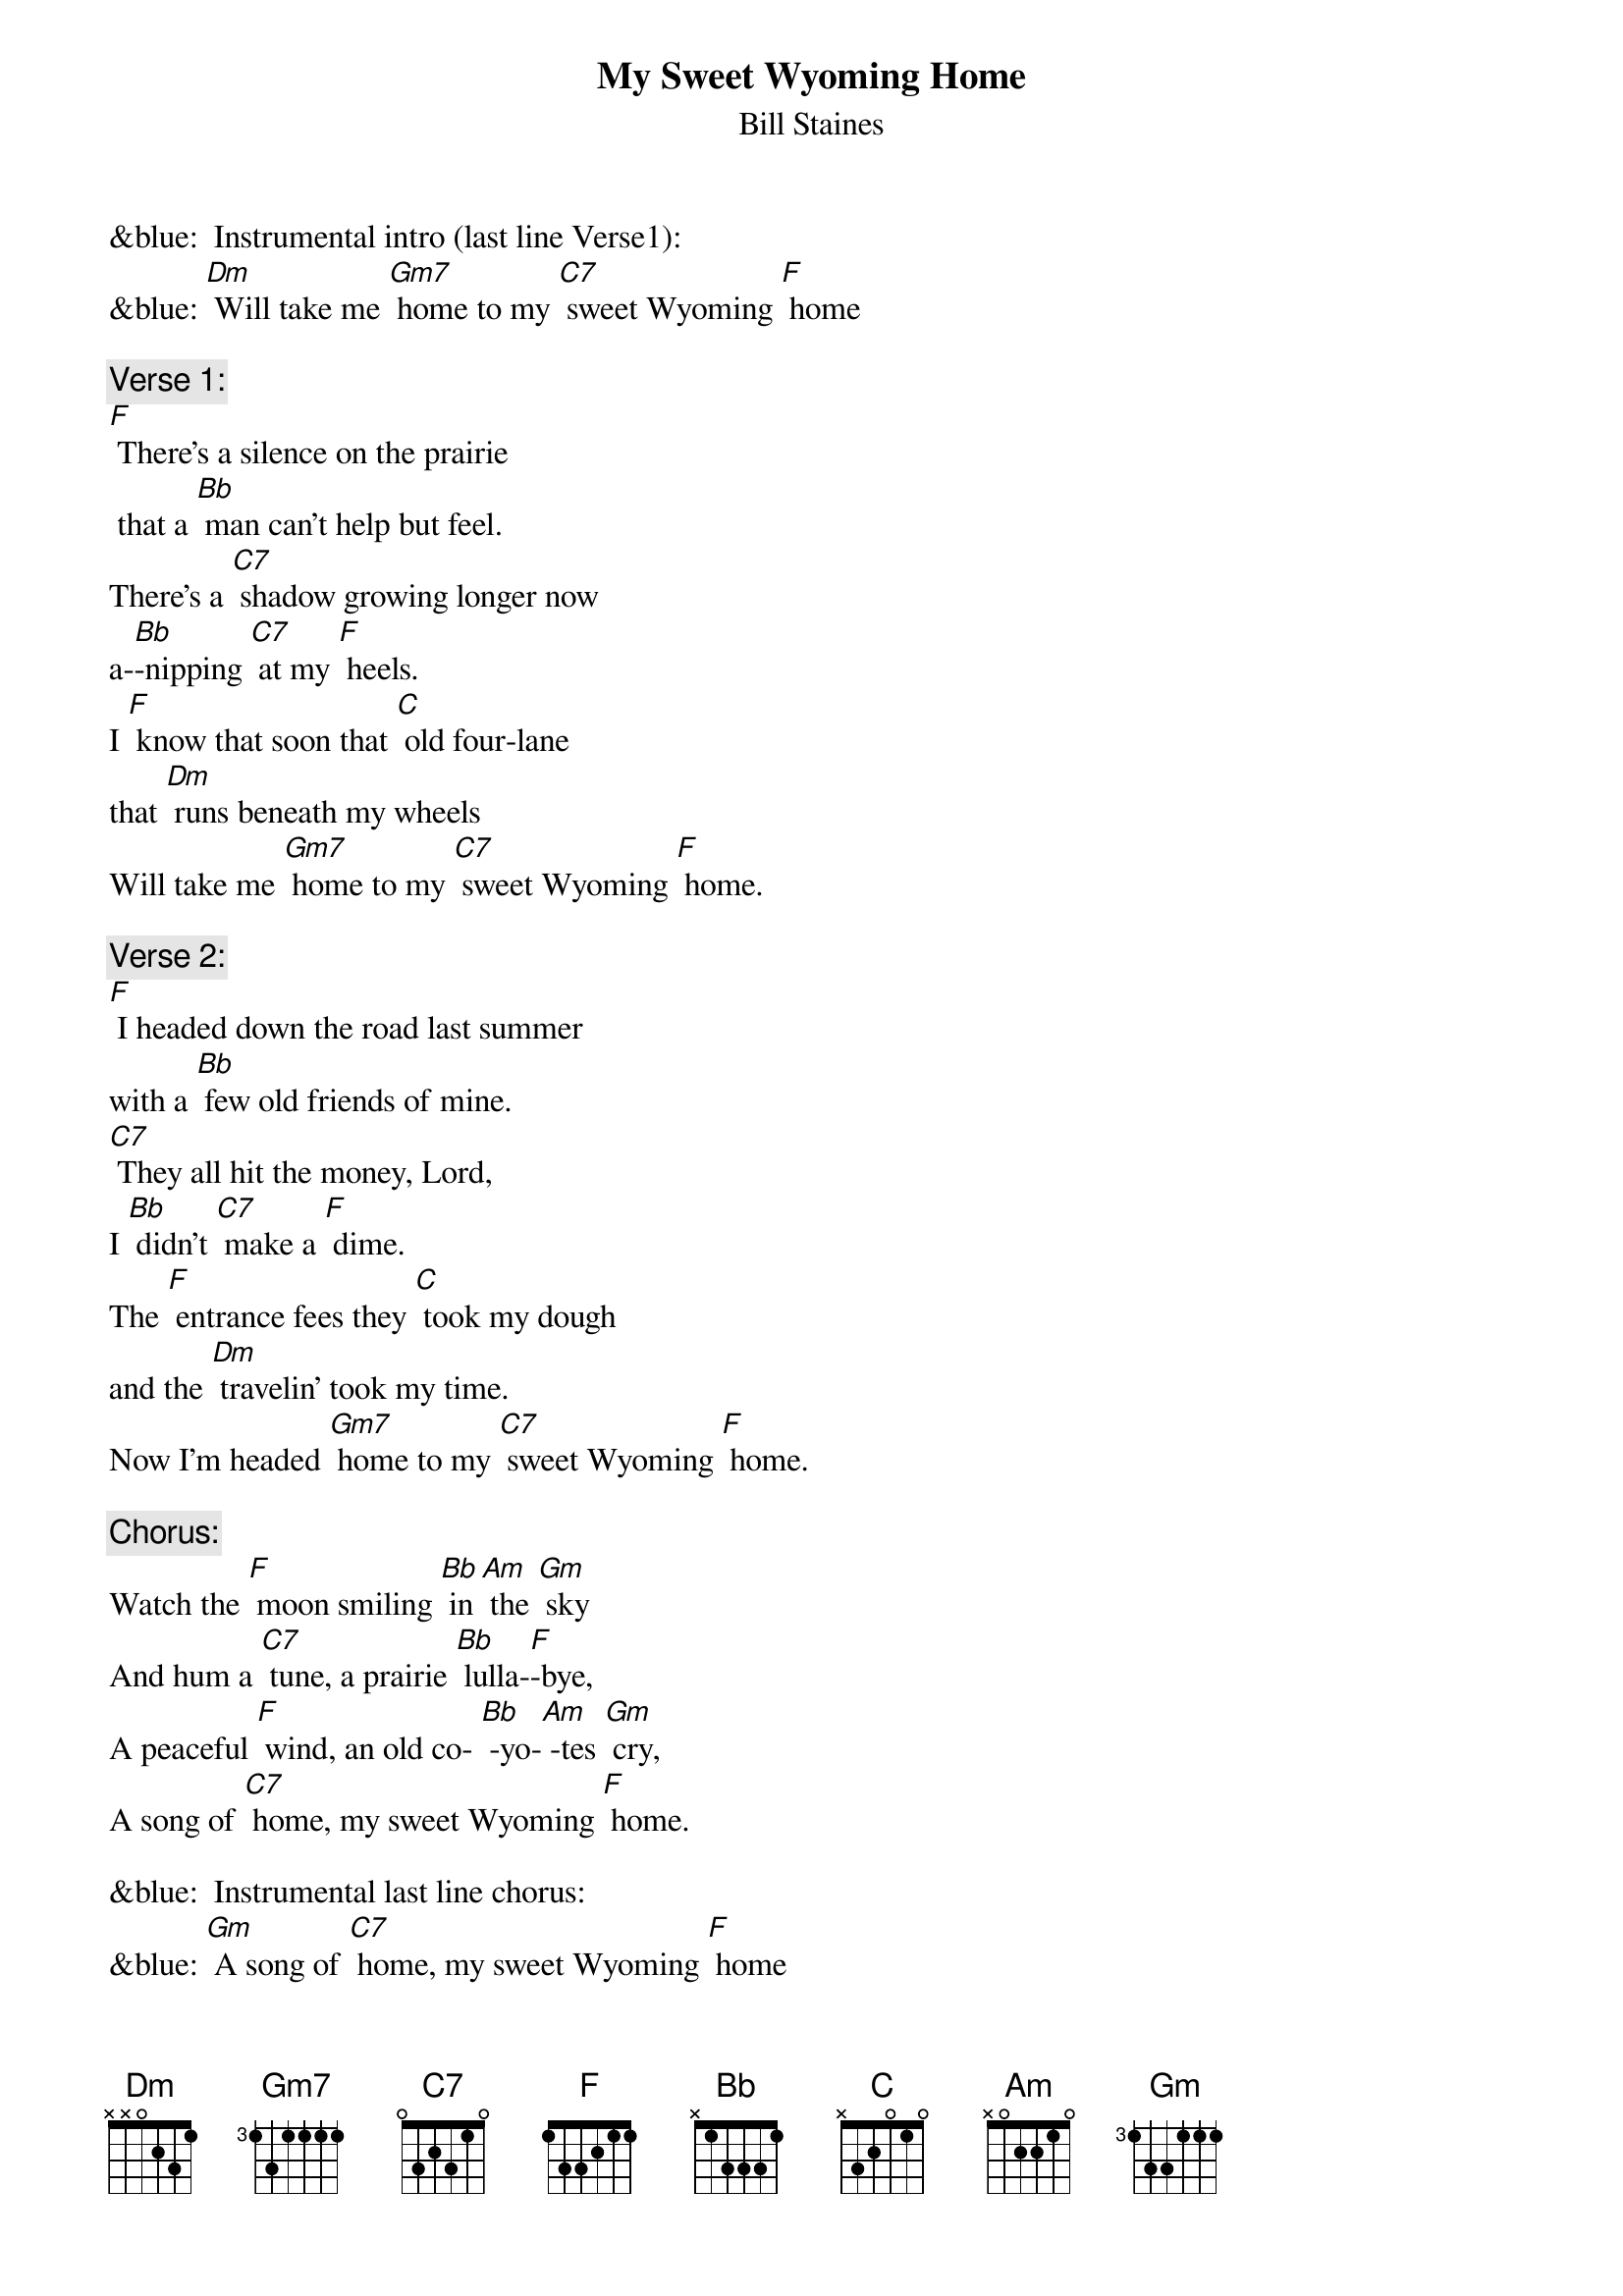 {t:My Sweet Wyoming Home}
{st: Bill Staines}

&blue:  Instrumental intro (last line Verse1):
&blue: [Dm] Will take me [Gm7] home to my [C7] sweet Wyoming [F] home

{c: Verse 1:}
[F] There's a silence on the prairie
 that a [Bb] man can't help but feel.
There’s a [C7] shadow growing longer now
a-[Bb]-nipping [C7] at my [F] heels.
I [F] know that soon that [C] old four-lane
that [Dm] runs beneath my wheels
Will take me [Gm7] home to my [C7] sweet Wyoming [F] home.

{c: Verse 2:}
[F] I headed down the road last summer
with a [Bb] few old friends of mine.
[C7] They all hit the money, Lord,
I [Bb] didn't [C7] make a [F] dime.
The [F] entrance fees they [C] took my dough
and the [Dm] travelin' took my time.
Now I'm headed [Gm7] home to my [C7] sweet Wyoming [F] home.

{c:  Chorus:}
Watch the [F] moon smiling [Bb] in [Am] the [Gm] sky
And hum a [C7] tune, a prairie [Bb] lulla-[F]-bye,
A peaceful [F] wind, an old co- [Bb] -yo-[Am] -tes [Gm] cry,
A song of [C7] home, my sweet Wyoming [F] home.

&blue:  Instrumental last line chorus:
&blue: [Gm] A song of [C7] home, my sweet Wyoming [F] home

{c: Bridge:}
Well, the [Bb] rounders they all wish you luck
When they [F] know you're in a jam,
But your [Bb] money's ridin' [Dm] on the bull
And [C7] he don't give a damn’

{c: Verse 3}
There's [F] shows in all the cities,
but [Bb] cities turn your heart to clay.
It takes [C7] all a man can muster
just to [Bb] try and [C7] get a-[F]-way.
And the [F] songs I'm used to [C] hearin',
They ain't the [Dm] kind the jukebox plays.
Now I'm headed [Gm7] home to my [C7] sweet Wyoming [F] home

{c: Chorus:}
Watch the [F] moon smiling [Bb] in [Am] the [Gm] sky
And hum a [C7] tune, a prairie [Bb] lulla-[F]-bye
A peaceful [F] wind, an old co- [Bb] -yo-[Am] -tes [Gm] cry
A song of [C7] home, my sweet Wyoming [F] home

&blue:  Instrumental last line chorus:
&blue: [Gm] A song of [C7] home, my sweet Wyoming [F] home

{c: Verse 4}
Now I've [F] always loved the ridin';
there ain't [Bb] nothin' quite the same,
And a-[C7]-nother year may bring the luck:
The [Bb] winning [C7] of the [F] game,
But there's a [F] magpie on the [C] fence rail
and he's [Dm] callin' out my name
He calls me [Gm7] home to my [C7] sweet Wyoming [F] home.

{c: Chorus:}
Watch the [F] moon smiling [Bb] in [Am] the [Gm] sky
And hum a [C7] tune, a prairie [Bb] lulla-[F]-bye,
A peaceful [F] wind, an old co- [Bb] -yo-[Am] -tes [Gm] cry,
A song of [C7] home, my sweet Wyoming [F] home.

&blue:  Instrumental last line chorus:
&blue: [Gm] A song of [C7] home, my sweet Wyoming [F] home
